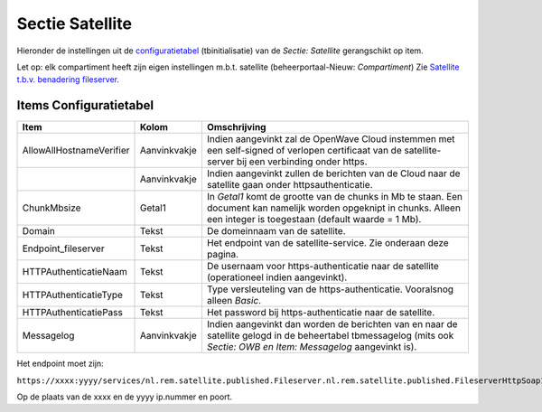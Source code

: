 Sectie Satellite
================

Hieronder de instellingen uit de
`configuratietabel </docs/instellen_inrichten/configuratie.md>`__
(tbinitialisatie) van de *Sectie: Satellite* gerangschikt op item.

Let op: elk compartiment heeft zijn eigen instellingen m.b.t. satellite
(beheerportaal-Nieuw: *Compartiment*) Zie `Satellite t.b.v. benadering
fileserver </docs/instellen_inrichten/satellite_filesysteem.md>`__.

Items Configuratietabel
-----------------------

+--------------------------+--------------+--------------------------+
| Item                     | Kolom        | Omschrijving             |
+==========================+==============+==========================+
| AllowAllHostnameVerifier | Aanvinkvakje | Indien aangevinkt zal de |
|                          |              | OpenWave Cloud instemmen |
|                          |              | met een self-signed of   |
|                          |              | verlopen certificaat van |
|                          |              | de satellite-server bij  |
|                          |              | een verbinding onder     |
|                          |              | https.                   |
+--------------------------+--------------+--------------------------+
|                          | Aanvinkvakje | Indien aangevinkt zullen |
|                          |              | de berichten van de      |
|                          |              | Cloud naar de satellite  |
|                          |              | gaan onder               |
|                          |              | httpsauthenticatie.      |
+--------------------------+--------------+--------------------------+
| ChunkMbsize              | Getal1       | In *Getal1* komt de      |
|                          |              | grootte van de chunks in |
|                          |              | Mb te staan. Een         |
|                          |              | document kan namelijk    |
|                          |              | worden opgeknipt in      |
|                          |              | chunks. Alleen een       |
|                          |              | integer is toegestaan    |
|                          |              | (default waarde = 1 Mb). |
+--------------------------+--------------+--------------------------+
| Domain                   | Tekst        | De domeinnaam van de     |
|                          |              | satellite.               |
+--------------------------+--------------+--------------------------+
| Endpoint_fileserver      | Tekst        | Het endpoint van de      |
|                          |              | satellite-service. Zie   |
|                          |              | onderaan deze pagina.    |
+--------------------------+--------------+--------------------------+
| HTTPAuthenticatieNaam    | Tekst        | De usernaam voor         |
|                          |              | https-authenticatie naar |
|                          |              | de satellite             |
|                          |              | (operationeel indien     |
|                          |              | aangevinkt).             |
+--------------------------+--------------+--------------------------+
| HTTPAuthenticatieType    | Tekst        | Type versleuteling van   |
|                          |              | de https-authenticatie.  |
|                          |              | Vooralsnog alleen        |
|                          |              | *Basic*.                 |
+--------------------------+--------------+--------------------------+
| HTTPAuthenticatiePass    | Tekst        | Het password bij         |
|                          |              | https-authenticatie naar |
|                          |              | de satellite.            |
+--------------------------+--------------+--------------------------+
| Messagelog               | Aanvinkvakje | Indien aangevinkt dan    |
|                          |              | worden de berichten van  |
|                          |              | en naar de satellite     |
|                          |              | gelogd in de beheertabel |
|                          |              | tbmessagelog (mits ook   |
|                          |              | *Sectie: OWB en Item:    |
|                          |              | Messagelog* aangevinkt   |
|                          |              | is).                     |
+--------------------------+--------------+--------------------------+

Het endpoint moet zijn:

``https://xxxx:yyyy/services/nl.rem.satellite.published.Fileserver.nl.rem.satellite.published.FileserverHttpSoap12Endpoint/``

Op de plaats van de xxxx en de yyyy ip.nummer en poort.
